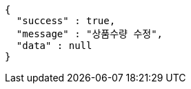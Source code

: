 [source,options="nowrap"]
----
{
  "success" : true,
  "message" : "상품수량 수정",
  "data" : null
}
----